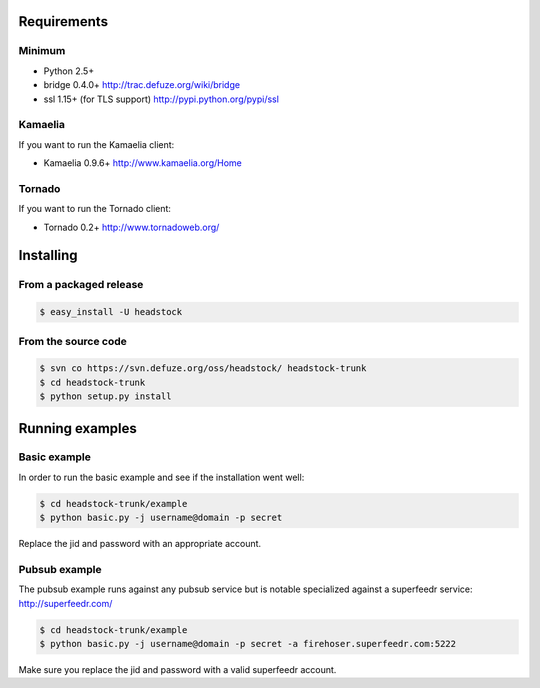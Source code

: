 .. _getting_started:

============
Requirements
============

Minimum
=======
* Python 2.5+
* bridge 0.4.0+ http://trac.defuze.org/wiki/bridge
* ssl 1.15+ (for TLS support) http://pypi.python.org/pypi/ssl

Kamaelia
========
If you want to run the Kamaelia client:

* Kamaelia 0.9.6+ http://www.kamaelia.org/Home

Tornado
=======
If you want to run the Tornado client:

* Tornado 0.2+ http://www.tornadoweb.org/

==========
Installing
==========

From a packaged release
=======================

.. code-block:: bash 

   $ easy_install -U headstock


From the source code 
=====================

.. code-block:: bash 
   
   $ svn co https://svn.defuze.org/oss/headstock/ headstock-trunk
   $ cd headstock-trunk 
   $ python setup.py install

================
Running examples
================

Basic example
=============

In order to run the basic example and see if the installation went well:

.. code-block:: bash 

   $ cd headstock-trunk/example
   $ python basic.py -j username@domain -p secret

Replace the jid and password with an appropriate account.

Pubsub example
==============

The pubsub example runs against any pubsub service but is
notable specialized against a superfeedr service: http://superfeedr.com/

.. code-block:: bash 

   $ cd headstock-trunk/example
   $ python basic.py -j username@domain -p secret -a firehoser.superfeedr.com:5222

Make sure you replace the jid and password with a valid superfeedr account.
